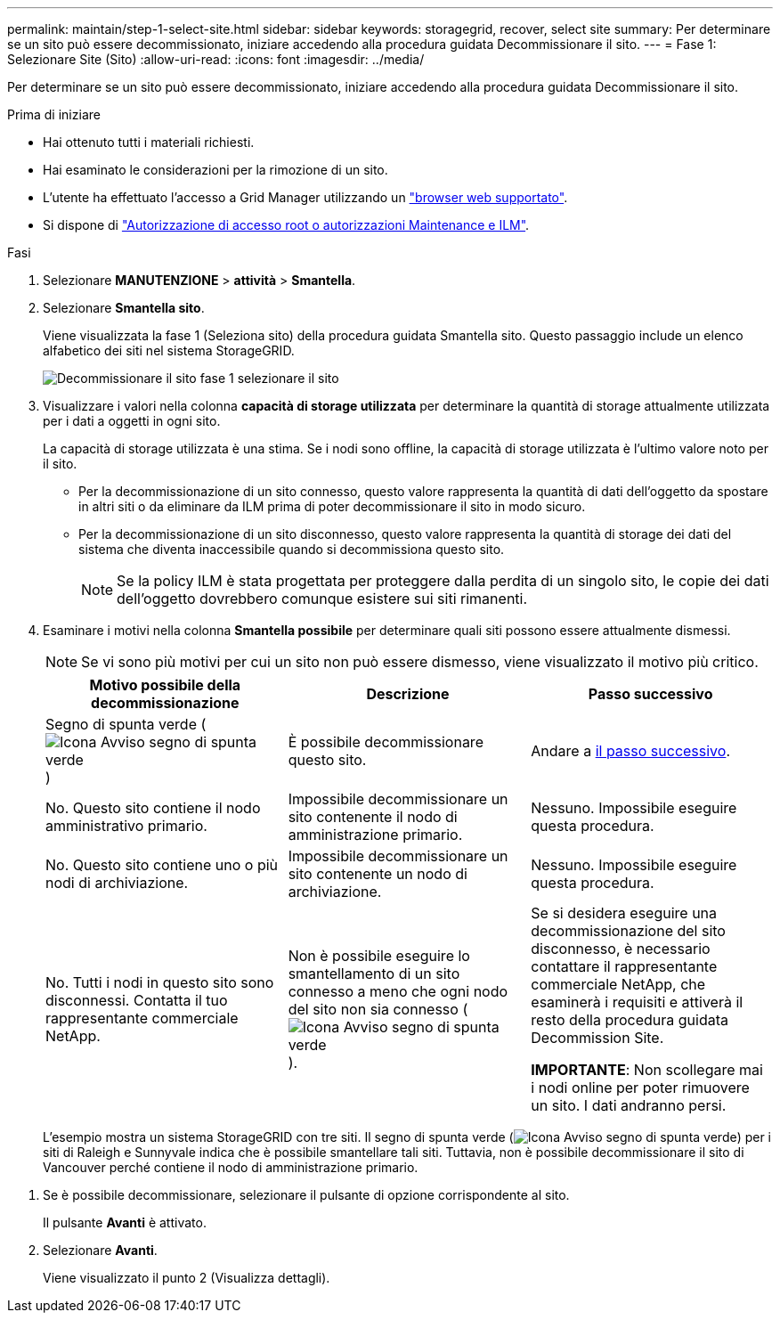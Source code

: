 ---
permalink: maintain/step-1-select-site.html 
sidebar: sidebar 
keywords: storagegrid, recover, select site 
summary: Per determinare se un sito può essere decommissionato, iniziare accedendo alla procedura guidata Decommissionare il sito. 
---
= Fase 1: Selezionare Site (Sito)
:allow-uri-read: 
:icons: font
:imagesdir: ../media/


[role="lead"]
Per determinare se un sito può essere decommissionato, iniziare accedendo alla procedura guidata Decommissionare il sito.

.Prima di iniziare
* Hai ottenuto tutti i materiali richiesti.
* Hai esaminato le considerazioni per la rimozione di un sito.
* L'utente ha effettuato l'accesso a Grid Manager utilizzando un link:../admin/web-browser-requirements.html["browser web supportato"].
* Si dispone di link:../admin/admin-group-permissions.html["Autorizzazione di accesso root o autorizzazioni Maintenance e ILM"].


.Fasi
. Selezionare *MANUTENZIONE* > *attività* > *Smantella*.
. Selezionare *Smantella sito*.
+
Viene visualizzata la fase 1 (Seleziona sito) della procedura guidata Smantella sito. Questo passaggio include un elenco alfabetico dei siti nel sistema StorageGRID.

+
image::../media/decommission_site_step_select_site.png[Decommissionare il sito fase 1 selezionare il sito]

. Visualizzare i valori nella colonna *capacità di storage utilizzata* per determinare la quantità di storage attualmente utilizzata per i dati a oggetti in ogni sito.
+
La capacità di storage utilizzata è una stima. Se i nodi sono offline, la capacità di storage utilizzata è l'ultimo valore noto per il sito.

+
** Per la decommissionazione di un sito connesso, questo valore rappresenta la quantità di dati dell'oggetto da spostare in altri siti o da eliminare da ILM prima di poter decommissionare il sito in modo sicuro.
** Per la decommissionazione di un sito disconnesso, questo valore rappresenta la quantità di storage dei dati del sistema che diventa inaccessibile quando si decommissiona questo sito.
+

NOTE: Se la policy ILM è stata progettata per proteggere dalla perdita di un singolo sito, le copie dei dati dell'oggetto dovrebbero comunque esistere sui siti rimanenti.



. Esaminare i motivi nella colonna *Smantella possibile* per determinare quali siti possono essere attualmente dismessi.
+

NOTE: Se vi sono più motivi per cui un sito non può essere dismesso, viene visualizzato il motivo più critico.

+
[cols="1a,1a,1a"]
|===
| Motivo possibile della decommissionazione | Descrizione | Passo successivo 


 a| 
Segno di spunta verde (image:../media/icon_alert_green_checkmark.png["Icona Avviso segno di spunta verde"])
 a| 
È possibile decommissionare questo sito.
 a| 
Andare a <<decommission_possible,il passo successivo>>.



 a| 
No. Questo sito contiene il nodo amministrativo primario.
 a| 
Impossibile decommissionare un sito contenente il nodo di amministrazione primario.
 a| 
Nessuno. Impossibile eseguire questa procedura.



 a| 
No. Questo sito contiene uno o più nodi di archiviazione.
 a| 
Impossibile decommissionare un sito contenente un nodo di archiviazione.
 a| 
Nessuno. Impossibile eseguire questa procedura.



 a| 
No. Tutti i nodi in questo sito sono disconnessi. Contatta il tuo rappresentante commerciale NetApp.
 a| 
Non è possibile eseguire lo smantellamento di un sito connesso a meno che ogni nodo del sito non sia connesso (image:../media/icon_alert_green_checkmark.png["Icona Avviso segno di spunta verde"]).
 a| 
Se si desidera eseguire una decommissionazione del sito disconnesso, è necessario contattare il rappresentante commerciale NetApp, che esaminerà i requisiti e attiverà il resto della procedura guidata Decommission Site.

*IMPORTANTE*: Non scollegare mai i nodi online per poter rimuovere un sito. I dati andranno persi.

|===
+
L'esempio mostra un sistema StorageGRID con tre siti. Il segno di spunta verde (image:../media/icon_alert_green_checkmark.png["Icona Avviso segno di spunta verde"]) per i siti di Raleigh e Sunnyvale indica che è possibile smantellare tali siti. Tuttavia, non è possibile decommissionare il sito di Vancouver perché contiene il nodo di amministrazione primario.



[[decommission_possible]]
. Se è possibile decommissionare, selezionare il pulsante di opzione corrispondente al sito.
+
Il pulsante *Avanti* è attivato.

. Selezionare *Avanti*.
+
Viene visualizzato il punto 2 (Visualizza dettagli).


